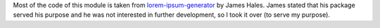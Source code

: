 Most of the code of this module is taken from `lorem-ipsum-generator`_ by James
Hales. James stated that his package served his purpose and he was not
interested in further development, so I took it over (to serve my purpose).

.. _`lorem-ipsum-generator`: http://code.google.com/p/lorem-ipsum-generator

